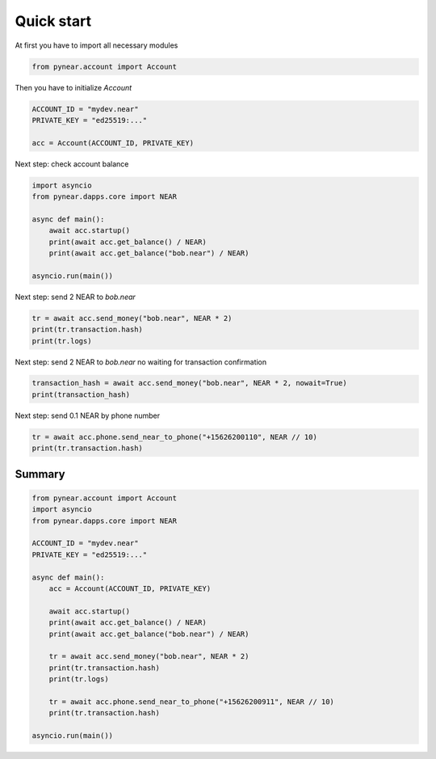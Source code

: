 Quick start
=================

At first you have to import all necessary modules

.. code:: python

    from pynear.account import Account

Then you have to initialize `Account`


.. code:: python

    ACCOUNT_ID = "mydev.near"
    PRIVATE_KEY = "ed25519:..."

    acc = Account(ACCOUNT_ID, PRIVATE_KEY)


Next step: check account balance

.. code:: python

    import asyncio
    from pynear.dapps.core import NEAR

    async def main():
        await acc.startup()
        print(await acc.get_balance() / NEAR)
        print(await acc.get_balance("bob.near") / NEAR)

    asyncio.run(main())


Next step: send 2 NEAR to `bob.near`

.. code:: python

    tr = await acc.send_money("bob.near", NEAR * 2)
    print(tr.transaction.hash)
    print(tr.logs)

Next step: send 2 NEAR to `bob.near` no waiting for transaction confirmation

.. code:: python

    transaction_hash = await acc.send_money("bob.near", NEAR * 2, nowait=True)
    print(transaction_hash)


Next step: send 0.1 NEAR by phone number

.. code:: python

    tr = await acc.phone.send_near_to_phone("+15626200110", NEAR // 10)
    print(tr.transaction.hash)


Summary
----------------

.. code:: python

    from pynear.account import Account
    import asyncio
    from pynear.dapps.core import NEAR

    ACCOUNT_ID = "mydev.near"
    PRIVATE_KEY = "ed25519:..."

    async def main():
        acc = Account(ACCOUNT_ID, PRIVATE_KEY)

        await acc.startup()
        print(await acc.get_balance() / NEAR)
        print(await acc.get_balance("bob.near") / NEAR)

        tr = await acc.send_money("bob.near", NEAR * 2)
        print(tr.transaction.hash)
        print(tr.logs)

        tr = await acc.phone.send_near_to_phone("+15626200911", NEAR // 10)
        print(tr.transaction.hash)

    asyncio.run(main())